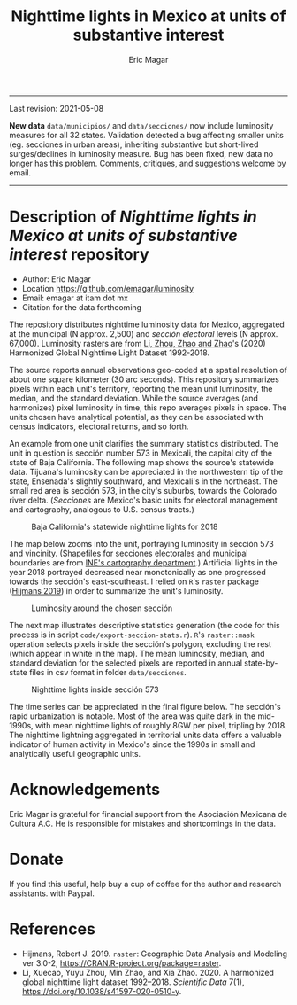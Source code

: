 #+TITLE: Nighttime lights in Mexico at units of substantive interest
#+AUTHOR: Eric Magar

----------

Last revision: 2021-05-08

*New data* ~data/municipios/~ and ~data/secciones/~ now include luminosity measures for all 32 states. Validation detected a bug affecting smaller units (eg. secciones in urban areas), inheriting substantive but short-lived surges/declines in luminosity measure. Bug has been fixed, new data no longer has this problem. Comments, critiques, and suggestions welcome by email.  

----------

# Export to md: M-x org-md-export-to-markdown

* Description of /Nighttime lights in Mexico at units of substantive interest/ repository
- Author: Eric Magar
- Location https://github.com/emagar/luminosity
- Email: emagar at itam dot mx
- Citation for the data forthcoming

The repository distributes nighttime luminosity data for Mexico, aggregated at the municipal (N approx. 2,500) and /sección electoral/ levels (N approx. 67,000). Luminosity rasters are from [[https://www.nature.com/articles/s41597-020-0510-y][Li, Zhou, Zhao and Zhao]]'s (2020) Harmonized Global Nighttime Light Dataset 1992-2018. 

The source reports annual observations geo-coded at a spatial resolution of about one square kilometer (30 arc seconds). This repository summarizes pixels within each unit's territory, reporting the mean unit luminosity, the median, and the standard deviation. While the source averages (and harmonizes) pixel luminosity in time, this repo averages pixels in space. The units chosen have analytical potential, as they can be associated with census indicators, electoral returns, and so forth.

An example from one unit clarifies the summary statistics distributed. The unit in question is sección number 573 in Mexicali, the capital city of the state of Baja California. The following map shows the source's statewide data. Tijuana's luminosity can be appreciated in the northwestern tip of the state, Ensenada's slightly southward, and Mexicali's in the northeast. The small red area is sección 573, in the city's suburbs, towards the Colorado river delta. (/Secciones/ are Mexico's basic units for electoral management and cartography, analogous to U.S. census tracts.) 

#+CAPTION: Baja California's statewide nighttime lights for 2018
#+NAME: fig:bc
[[./pics/bc.png]]

The map below zooms into the unit, portraying luminosity in sección 573 and vincinity. (Shapefiles for secciones electorales and municipal boundaries are from [[https://cartografia.ife.org.mx/sige7/?cartografia=mapas][INE's cartography department]].) Artificial lights in the year 2018 portrayed decreased near monotonically as one progressed towards the sección's east-southeast. I relied on ~R~'s ~raster~ package ([[https://cran.r-project.org/web/packages/raster/index.html][Hijmans 2019]]) in order to summarize the unit's luminosity.

#+CAPTION: Luminosity around the chosen sección
#+NAME: fig:crop
[[./pics/bc-100-crop.png]]

The next map illustrates descriptive statistics generation (the code for this process is in script ~code/export-seccion-stats.r~). ~R~'s ~raster::mask~ operation selects pixels inside the sección's polygon, excluding the rest (which appear in white in the map). The mean luminosity, median, and standard deviation for the selected pixels are reported in annual state-by-state files in csv format in folder ~data/secciones~. 

#+CAPTION: Nighttime lights inside sección 573
#+NAME: fig:bc
[[./pics/bc-100-mask.png]]

The time series can be appreciated in the final figure below. The sección's rapid urbanization is notable. Most of the area was quite dark in the mid-1990s, with mean nighttime lights of roughly 8GW per pixel, tripling by 2018.  The nighttime lightning aggregated in territorial units data offers a valuable indicator of human activity in Mexico's since the 1990s in small and analytically useful geographic units. 

[[./pics/bc-100-mask-1994-2018.png]]

* Acknowledgements
Eric Magar is grateful for financial support from the Asociación Mexicana de Cultura A.C. He is responsible for mistakes and shortcomings in the data. 

* Donate
If you find this useful, help buy a cup of coffee for the author and research assistants. [[https://www.paypal.com/donate?business=FQDMH76GZC8WQ&currency_code=USD][https://www.paypalobjects.com/en_US/i/btn/btn_donate_LG.gif]] with Paypal.

# #+ATTR_HTML: width=100px 
# [[./pics/QRcode-paypal.png]]
* References
- Hijmans, Robert J. 2019. ~raster~: Geographic Data Analysis and Modeling ver 3.0-2,  https://CRAN.R-project.org/package=raster. 
- Li, Xuecao, Yuyu Zhou, Min Zhao, and Xia Zhao. 2020. A harmonized global nighttime light dataset 1992–2018. /Scientific Data/ 7(1), https://doi.org/10.1038/s41597-020-0510-y. 
